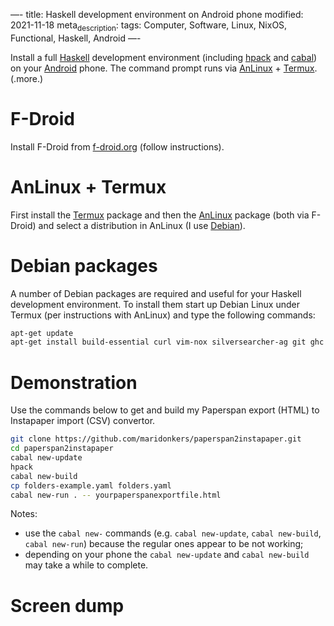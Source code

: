 ----
title: Haskell development environment on Android phone
modified: 2021-11-18
meta_description: 
tags: Computer, Software, Linux, NixOS, Functional, Haskell, Android
----

Install a full [[https://www.haskell.org/][Haskell]] development environment (including [[https://github.com/sol/hpack][hpack]] and [[https://www.haskell.org/cabal/][cabal]]) on your [[https://www.android.com/][Android]] phone. The command prompt runs via [[https://f-droid.org/en/packages/exa.lnx.a/][AnLinux]] + [[https://f-droid.org/en/packages/com.termux/][Termux]].
(.more.)

* F-Droid
    :PROPERTIES:
    :CUSTOM_ID: fdroid
    :END:
Install F-Droid from [[https://www.f-droid.org/][f-droid.org]] (follow instructions).

* AnLinux + Termux
    :PROPERTIES:
    :CUSTOM_ID: anlinuxtermux
    :END:
First install the [[https://f-droid.org/en/packages/com.termux/][Termux]] package and then the [[https://f-droid.org/en/packages/exa.lnx.a/][AnLinux]] package (both via F-Droid) and select a distribution in AnLinux (I use [[https://www.debian.org/][Debian]]).

* Debian packages
    :PROPERTIES:
    :CUSTOM_ID: debian
    :END:
A number of Debian packages are required and useful for your Haskell development environment. To install them start up Debian Linux under Termux (per instructions with AnLinux) and type the following commands:

#+BEGIN_SRC sh
  apt-get update
  apt-get install build-essential curl vim-nox silversearcher-ag git ghc cabal-install hpack hlint stylish-haskell libghc-zlib-dev
#+END_SRC

* Demonstration
    :PROPERTIES:
    :CUSTOM_ID: demonstration
    :END:
Use the commands below to get and build my Paperspan export (HTML) to Instapaper import (CSV) convertor.

#+BEGIN_SRC sh
  git clone https://github.com/maridonkers/paperspan2instapaper.git
  cd paperspan2instapaper
  cabal new-update
  hpack
  cabal new-build
  cp folders-example.yaml folders.yaml
  cabal new-run . -- yourpaperspanexportfile.html
#+END_SRC

Notes:
- use the =cabal new-= commands (e.g. =cabal new-update=, =cabal new-build=, =cabal new-run=) because the regular ones appear to be not working;
- depending on your phone the =cabal new-update= and =cabal new-build= may take a while to complete.

* Screen dump
[[../images/AnLinuxDemo.png]]

